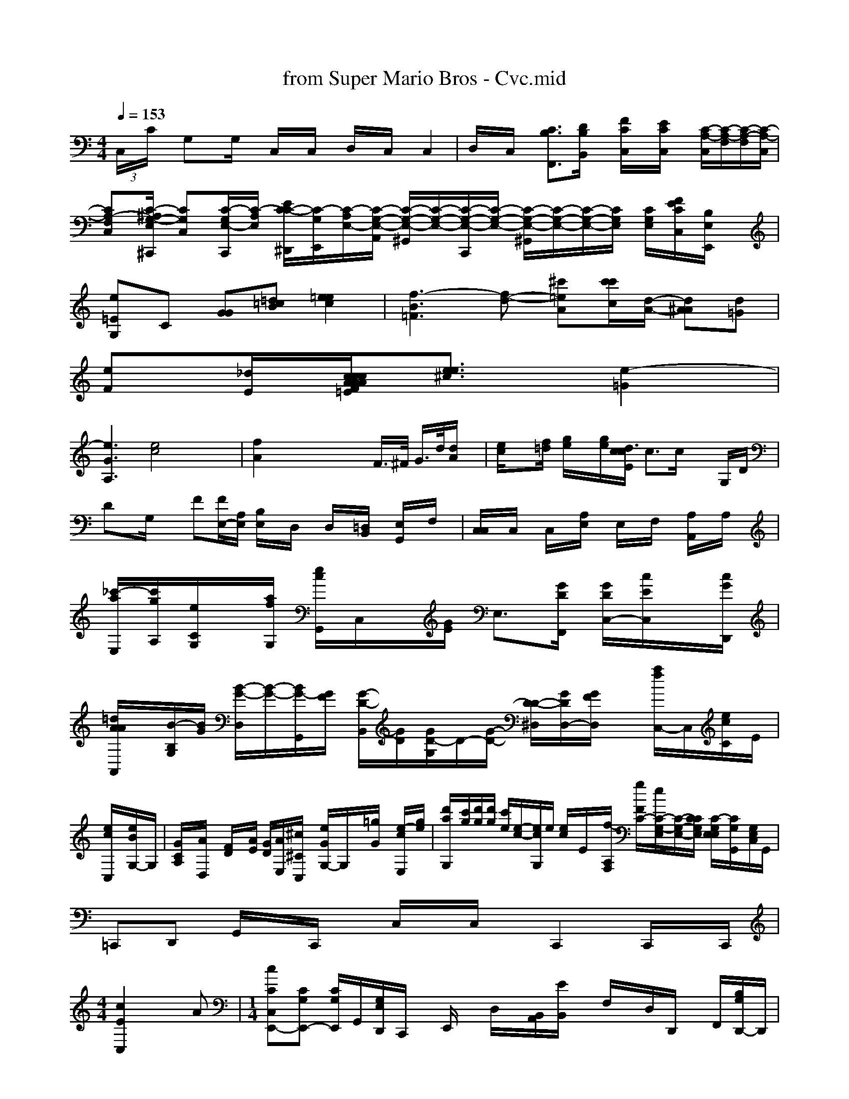 X: 1
T: from Super Mario Bros - Cvc.mid
M: 4/4
L: 1/8
Q:1/4=153
K:C % 0 sharps
 (3C,/2x/2C/2x/2 G,x/2G,/2x/2 C,/2x/2C,/2x/2 D,/2x/2C,/2x/2 C,2| \
D,/2x/2C,/2x/2 [C3/2B,3/2F,,3/2][D/2B,/2B,,/2]x/2 [F/2C/2C,/2]x/2[E/2C/2C,/2]x/2 [C/2-A,/2-C,/2][C/2-A,/2-F,/2][C/2-A,/2-F,/2-][C/2-A,/2-C,/2]| \
[CA,-F,-C,-][C/2-^A,/2-G,/2-E,/2-^C,,/2] [CG,C,][C/2-G,/2-E,/2-C,,/2][C/2-A,/2-E,/2-] [E/2-C/2-C/2-^D,,/2][C/2-G,/2-E,,/2][C/2-A,/2-E,/2-][C/2-G,/2-E,/2-A,,/2] [C/2-G,/2-E,/2-^G,,/2][C/2-G,/2-E,/2-][C/2-G,/2-E,/2-C,,/2][C/2-G,/2-E,/2-] [C/2-G,/2-E,/2-^G,,/2][C/2-G,/2-E,/2-][C/2-G,/2-E,/2-][C/2G,/2E,/2] [C/2G,/2E,/2][F/2E/2C/2C,/2][B,/2E,/2E,,/2]x/2| \
K:C % 4 fras B,,
[e=EG,]C [GG][=d=cB] [=e2e2c2-]| \
[f3-B3-=F3][f-d-] [^c'=e-A-][c'/2c'/2c/2][d/2-A/2-] [d^AA][d=G]|
[eF][_d/2E/2][c/2 F/2A/2x/2c/2x/2 A/2x/2c/2x/2 A/2x/2c/2x/2 d/2[d=E][e3/2e3/2^c3/2][e2-=G2]|
[e3G3-A,3][e4c4] x2| \
[f2A2] x4 xF/2>^F/2 G/2>d/2[d/2A/2]x/2| \
[e/2c/2]x[f/2=d/2] [g/2e/2]x/2[g/2e/2][c/2  x/2d3/2[c/2E/2] c>c xG,/2D/2| \
Dx/2G,/2x3/2 F[F/2E,/2-][A,/2E,/2] [B,/2E,/2]x/2D,/2x/2 D,/2x/2[=D,/2B,,/2]x/2 [E,/2G,,/2]x/2F,/2x/2| \
[C,/2C,/2]x/2C,/2x/2 C,/2x/2[A,/2E,/2]x/2 E,/2x/2F,/2x/2 [A,/2A,,/2]x/2A,/2x/2| \
[_c'/2-a/2-E,/2-][c'/2g/2A,/2-][e/2C/2G,/2]x/2[a/2f/2G,/2] [e/2c/2G,,/2-]C,/2x/2[G/2E/2] E,3/2-[G/2D/2F,,/2] [G/2D/2C,/2-][c/2E/2C,/2]x/2[c/2G/2D,,/2]| \
[=d/2A/2A/2A,,/2]x/2[B/2-B,/2-G,/2][B/2G/2] [B/2-G/2-D,/2][B/2-G/2-][B/2-G/2-G,,/2][G/2F/2] [G/2-D/2-B,,/2][G/2D/2][G/2-D/2-G,/2][D/2-][G/2-D/2-] [D/2-D/2-^D,/2][G/2D/2D,/2-][G/2F/2D,/2]x/2 [a/2f/2-C,/2-]C,/2[e/2c/2C/2-]E/2|
[e/2c/2C,/2]x/2[e/2B/2G,/2-]G,/2| \
[G/2C/2A,/2]x/2[A/2D,/2]x/2 [F/2D/2]x/2[A/2E/2] [G/2D/2][A/2E,/2-][^c/2^C/2C,/2]x/2 [e/2G/2G,/2-]G,/2x/2[=g/2G/2] x/2[e/2-c/2-E,/2][g/2e/2]| \
[d'/2-a/2-G,/2-][c'/2g/2][d'/2g/2][d'/2g/2] [c'/2e/2][e/2-c/2-][e/2c/2G,/2]e/2 [e/2c/2-]E/2x/2[f/2-A,/2F,/2] [g/2F/2C/2-][/2e/2C/2-G,/2-E,/2][C/2-G,/2-E,/2-][C/2C/2G,/2E,/2] [C/2-G,/2E,/2-E,/2-][C/2G,/2G,,/2-][G,/2E,/2C,/2]G,,/2|
=C,,D,, G,,/2x/2C,,/2x/2 C,/2x/2C,/2x/2 C,,2 C,,/2x/2C,,/2|
M: 4/4
L: 1/8
[c2E2C,2] xA| \
M: 1/4
L: 1/8
[cCC,-E,,-][CG,E,,-] [C/2G,/2E,,/2-]G,,/2-[G,/2E,/2D,,/2]C,,/2 x/2E,,/2x/2 D,/2x/2[A,,/2B,,/2][E/2B,,/2] x/2F,/2x/2D,/2D,,/2 x/2F,,/2[G,/2B,/2D,,/2-]D,,/2| \
[A/2F/2D,/2-]D,/2-[A/2F/2D,/2]A,,/2 [A/2D,/2][c/2G/2A,/2][C/2-G,/2-G,,/2][C/2G,/2] x[C/2G,/2F,,/2]x/2| \
[G,/2-E,/2-G,,/2][C/2F,/2][E,/2G,,/2-]F,,/2 x/2[e/2C,/2]x/2 E,/2x/2[eE,] x3/2[e/2E/2]x/2| \
x3/2[e/2c/2]x/2 [a/2e/2C,/2]x/2[g/2e/2C/2]x/2 [g/2e/2C,/2]x/2[g/2e/2E/2B,/2G,/2]x/2| \
[^a/2=d/2D/2-D,/2-][d/2=F/2D,/2][d/2D/2D,/2]x/2  [d'/2c/2-D,/2-]D,/2-[^f/2^d/2F/2D,/2][e/2^c/2] [e/2c/2F,,/2-]G,,/2[e/2c/2C/2-G,/2-E,/2-] [f/2-d/2-C/2-A,/2-F,/2-][A,3/2f3/2g3/2G,3/2-C,3/2-][b/2g/2B,/2F,/2] [a/2e/2C/2-G,/2-E,/2-][c'/2a/2C/2-G,/2-E,/2-][e/2C/2G,/2E,/2][E,/2G,,/2]
C,/2x/2C,/2x/2 [g/2-C/2-E,/2-][g/2-e/2-E,/2][g/2e/2]| \
[a-B-G,,][g/2B/2]g- [g-B-G,][g/2-=e/2][g/2-e/2]g/2 [eG,,-][eF,] C,[e/2C,][e/2C,/2-] [C/2C,,/2-]C,,/2[e/2C,,/2]| \
C,,/2-[e/2C,,/2][f'/2a/2A,,/2C,,/2]x/2 [c'/2a/2A,,/2]x/2[f'/2f/2][d'/2a/2] [c'/2a/2]x/2[c'/2a/2f/2f/2]x/2 [g/2e/2C,/2]^D,,/2x/2 =g,/2[=b/2=d/2E,,/2]x/2 [e/2c/2F,,/2-]C,/2x/2[c/2G/2]|
E,x G,,/2x/2[e/2G/2G,,/2]x/2 ^A,,,x b/2a,,,/2x/2|
F,,x =aA,,,/2A,,,/2 =B,,,_G,,| \
_G,,=A,,, _G,,3/2A,,/2 x/2A,,,2 [A,,2D,,/2] D,,_E,,| \
[c/2-=G,,/2-][d/2-E,,/2][e/2-E,,/2][e/2C/2-G,,,/2] ^G,,/2x/2^G,,/2x/2 [g/2-G,,/2]g/2[^g/2-^D,,/2]g3/2-[g/2-A,,/2]g3/2-[g/2-A,,/2]g/2-| \
[g/2-F,,/2]g/2-[g/2-A,,/2]g3/2-[g/2-A,,/2]g3-e/2-[g/2-A,,/2]g3/2-[g/2-A,,/2]g/2-[e'/2-F,,/2]| \
[g/2-A,,/2]g/2-[g/2-A,,/2]g3/2-[g/2-A,,/2]g3/2-[g/2-A,,/2]g3/2-[g/2-A,,/2]g3-[g/2-A,,/2]g/2-| \
[g/2-G,,/2]g/2-[g'/2-e/2-G,,/2][g/2-e/2-] [e'-a-f-gG,G,,][f'e] [gdDB,G,]x [CA,F,D,]|
[E,G,,G,,,]x| \
[G,G,E,G,,]x [G,D,B,,]x [G,D,B,,]x [=G,E,^A,,]x| \
[^D,B,,G,,]x [D,B,,]x [=G,D,B,,]x [=G,E,]x| \
[A,E,C,A,,]x [A,E,C,A,,]x [E,C,]x [E,C,]x| \
[F,D,B,,]x [F,D,]x [D,B,,E,,]x [D,B,,]x|
[=G,E,B,,G,,]x [E,B,,G,,]x [G,D,B,,]x| \
[E,C,B,,]G,,F,, G,,E,,E, C,D,C,| \
E,,E,, G,,E, B,,E, B,,C,| \
F,,C, E,,E,, C,C, C,C, C,D,| \
F,,x G,,x D,,x F,x| \
F,,x C,,x E,x C,,E,,| \
=C,,C, C,D, E,,G,, E,,x|
D,,x C,,x E,,x2^G,,,<E,,|
[EA,,-][DG,E,,-] [DA,-A,,-][A,-E,-C,-] [EG,-G,,-][G,E,E,,]| \
[C,G,,C,,-][C3-E,,3-][CG,-E,-C,-] [E,C,,-][G,C,E,,,] [E,C,,][C2G,2G,,2C,,2]| \
G,,-[CG,E,,-] [CG,C,,-][DG,E,,] [DF,][EA,,] [BC,][AC,-]| \
[BD,][AD,] [B=C,][dA,,] =B,,-[g-=G,,]| \
[=fC,][AD,,] [d_D,][dD,-] [dF,][FD,-] [^cD,][fD,]| \
[g-D,][gD,] [f-=C,][fA,,] [f=C,][gA,,]| \
[=f2A,,2] [e^C,][f-F,] [fC,][c=C,] [eE,][fD,-]| \
[g-D,][gD,] [f-=C,][g-A,,] [g=C,][gE,]| \
[gA,,-][A,A,,-] [A,G,,-][G,^G,,-] [FC,][BG,,] [AC,,][A,A,,-]| \
[EA,,][A,A,,,] [=G,=D,,-][^D,D,,] [D,=D,,][D,D,] D,[F^C,]| \
E,,[A,F,] A,,[A,F,] D,[A,F,] A,,[A,F,]|
_C, G,F, =F,/2x3/2[A,/2F,/2] [CA,=F,][A,F,]|
G,,x C,F,, =E,x C,x| \
C,[A,F,] A,,[A,F,] A,,[CA,F,] A,,[A,F,]| \
D,[=FDB,] D, G,[GDB,] E,[GDB,] D,[GDB,]| \
A,[ED] D,[FDC] D,[FDC] A,,[FDC]| \
D,[FDC] B,,[FD] D,[FDC] A,,[FDC]| \
B,,[F,D,] [D,B,,][D,B,,] [DG,E,,][DE,B,,] D,[=FDB,A,] G,[EDA,]|
E,[E=CA,,] E,[EDA,] C,[EDA,] F,[E=CA,] =F,[EDA,]| \
G,[ECA,] F,[ECA,] A,,[C-A,A,] D,[EB,G,] D,[=FDB,]| \
D,[FDA,] =F,[EDA,] A,,[=FDC] C,C, D,C,| \
E,x G,,x E,4| \
G,,x/2x/2 C,x|
G,,x G,x G,x| \
C,x3 G,,>_G,,| \
C,,C,, F,,D, G,,A,, D,E, _G,,C, C,C,| \
C,,[B,2=F,2D,2] [_A,=E,C,]x [=G,E,B,,]x [=G,E,B,,]x| \
[=G,E,B,,G,,]x [E,B,,G,,]G, [D,B,,G,,]x| \
x4x D, D,,C, C,[F,F,C,] E,[FDA,]| \
A,[D=FF] F,[A,F,] A,,[A,F,] D,[A,F,] A,,[F,D,]| \
E,,=F,, C,x F,,E, E,| \
=C,x D,x D,x F,,x| \
F,,x B,,x _D,C, (3x/2D,,/2 xC,-| \
_E,,x G,,x B,,x E,,x _D,,x _B,,x| \
=C,x/2 (3C,2C,2E,2C,x/2 C,2| \
D,[C,] G,,x/2[f/2C/2] x^[^f^d^DCC,] [gdD,D,]x3/2| \
[g/2c/2C,/2]x/2[e/2c/2C,/2]x/2 [c'/2e/2]x/2[f/2e/2]x/2 [^f/2^d/2C,/2]x4 [G,^D,]x| \
[=G/2G,/2-=F,/2-C,/2][G/2C/2G,/2][G/2E/2C,/2][D/2C/,] x/2[c/2C/2][G/2E/2G,/2-D,/2-]G,/2 [G/2D/2C,/2]x/2[c/2C/2C,/2]x/2 F,/2x/2[eEA,,] x[cC] (3G,,/2x/2|
D,/2x2x/2G,/2x3/2G,,/2x/2 G,,/2x/2D,/2x/2  G,,/2x/2G,/2D,,/2|
